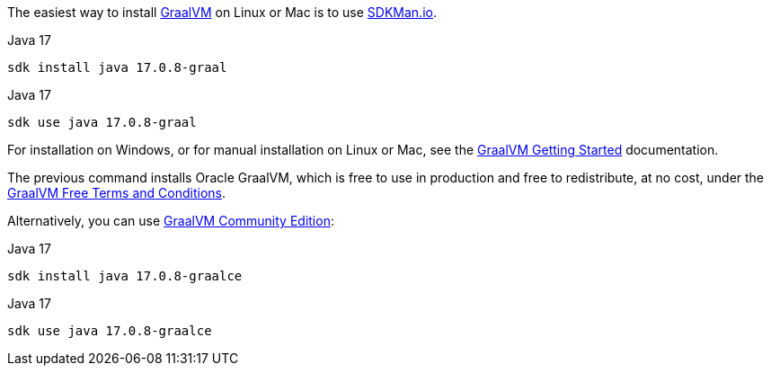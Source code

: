 The easiest way to install https://www.graalvm.org[GraalVM] on Linux or Mac is to use https://sdkman.io/[SDKMan.io].

[source, bash]
.Java 17
----
sdk install java 17.0.8-graal
----

[source, bash]
.Java 17
----
sdk use java 17.0.8-graal
----

For installation on Windows, or for manual installation on Linux or Mac, see the https://www.graalvm.org/latest/docs/getting-started/[GraalVM Getting Started] documentation.


The previous command installs Oracle GraalVM, which is free to use in production and free to redistribute, at no cost, under the https://www.oracle.com/downloads/licenses/graal-free-license.html[GraalVM Free Terms and Conditions].

Alternatively, you can use https://github.com/graalvm/graalvm-ce-builds/releases/[GraalVM Community Edition]:

[source, bash]
.Java 17
----
sdk install java 17.0.8-graalce
----

[source, bash]
.Java 17
----
sdk use java 17.0.8-graalce
----


